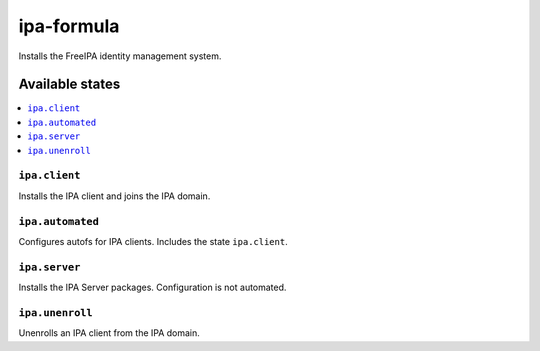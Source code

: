 ===========
ipa-formula
===========

.. image:: https://travis-ci.org/corux/ipa-formula.svg?branch=master
    :target: https://travis-ci.org/corux/ipa-formula

Installs the FreeIPA identity management system.

Available states
================

.. contents::
    :local:

``ipa.client``
--------------

Installs the IPA client and joins the IPA domain.

``ipa.automated``
-----------------

Configures autofs for IPA clients. Includes the state ``ipa.client``.

``ipa.server``
--------------

Installs the IPA Server packages. Configuration is not automated.

``ipa.unenroll``
----------------

Unenrolls an IPA client from the IPA domain.

